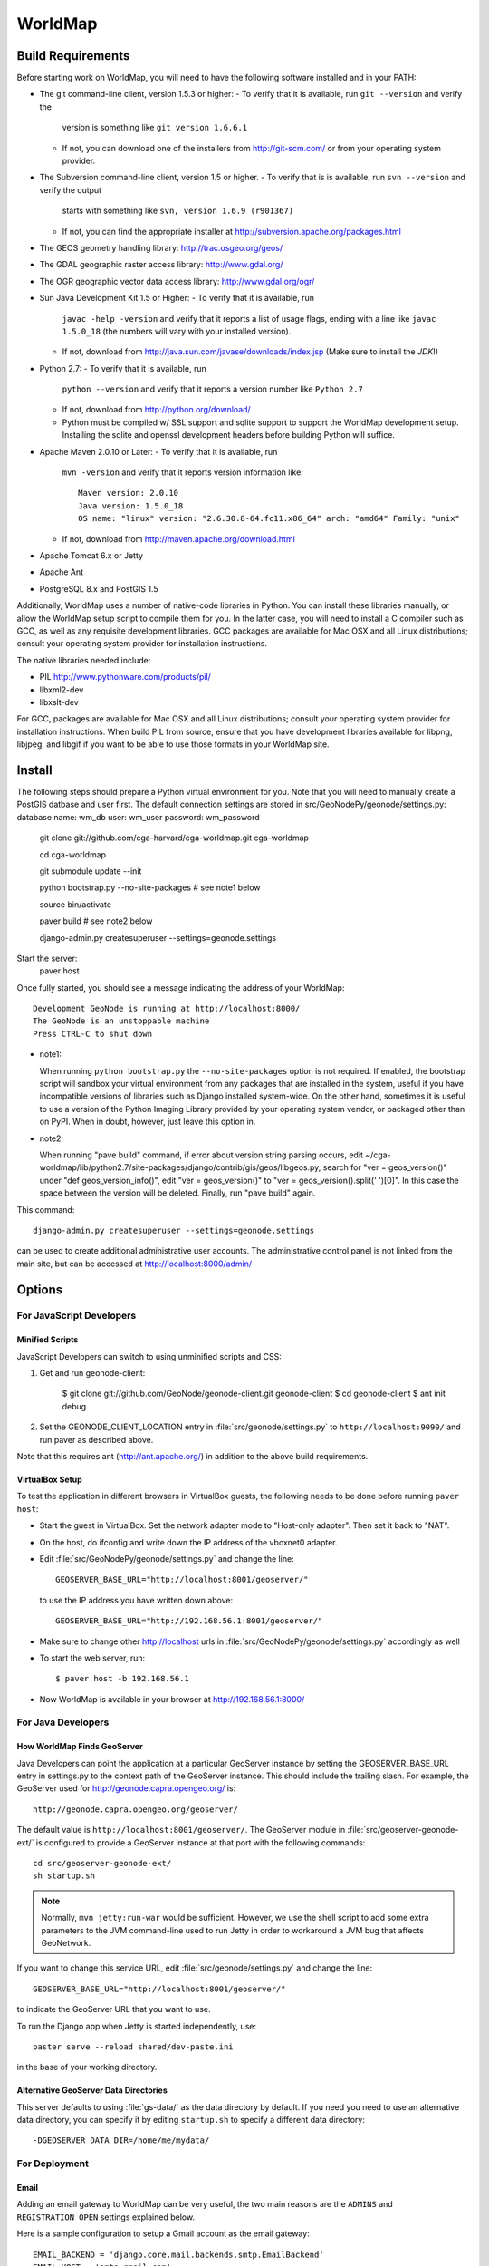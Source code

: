 =========
 WorldMap
=========

Build Requirements 
==================

Before starting work on WorldMap, you will need to have the following
software installed and in your PATH:

* The git command-line client, version 1.5.3 or higher:
  - To verify that it is available, run ``git --version`` and verify the
    version is something like ``git version 1.6.6.1``
  - If not, you can download one of the installers from http://git-scm.com/ or
    from your operating system provider.

* The Subversion command-line client, version 1.5 or higher.
  - To verify that is is available, run ``svn --version`` and verify the output
    starts with something like ``svn, version 1.6.9 (r901367)``
  - If not, you can find the appropriate installer at
    http://subversion.apache.org/packages.html

* The GEOS geometry handling library: http://trac.osgeo.org/geos/

* The GDAL geographic raster access library: http://www.gdal.org/

* The OGR geographic vector data access library: http://www.gdal.org/ogr/

* Sun Java Development Kit 1.5 or Higher: 
  - To verify that it is available, run
    ``javac -help -version`` and verify that it reports a list of usage flags,
    ending with a line like ``javac 1.5.0_18`` (the numbers will vary with your
    installed version).
  - If not, download from http://java.sun.com/javase/downloads/index.jsp 
    (Make sure to install the *JDK*!) 

* Python 2.7:
  - To verify that it is available, run 
    ``python --version`` and verify that it reports a version number like
    ``Python 2.7``
  - If not, download from http://python.org/download/
  - Python must be compiled w/ SSL support and sqlite support to
    support the WorldMap development setup.  Installing the sqlite and
    openssl development headers before building Python will suffice.

* Apache Maven 2.0.10 or Later:
  - To verify that it is available, run
    ``mvn -version`` and verify that it reports version information like::
        
      Maven version: 2.0.10
      Java version: 1.5.0_18
      OS name: "linux" version: "2.6.30.8-64.fc11.x86_64" arch: "amd64" Family: "unix"

  - If not, download from http://maven.apache.org/download.html

* Apache Tomcat 6.x or Jetty

* Apache Ant

* PostgreSQL 8.x and PostGIS 1.5


Additionally, WorldMap uses a number of native-code libraries in Python.  You
can install these libraries manually, or allow the WorldMap setup script to
compile them for you.   In the latter case, you will need to install a C
compiler such as GCC, as well as any requisite development libraries.  GCC
packages are available for Mac OSX and all Linux distributions; consult your
operating system provider for installation instructions.

The native libraries needed include:

* PIL http://www.pythonware.com/products/pil/

* libxml2-dev

* libxslt-dev

For GCC, packages are available for Mac OSX and all Linux distributions;
consult your operating system provider for installation instructions.  When
build PIL from source, ensure that you have development libraries available for
libpng, libjpeg, and libgif if you want to be able to use those formats in your
WorldMap site.


Install
=======


The following steps should prepare a Python virtual environment for you.  Note that you will need 
to manually create a PostGIS datbase and user first.  The default connection settings are
stored in src/GeoNodePy/geonode/settings.py:
database name: wm_db
user: wm_user
password: wm_password


  git clone git://github.com/cga-harvard/cga-worldmap.git cga-worldmap
  
  cd cga-worldmap
  
  git submodule update --init
  
  python bootstrap.py --no-site-packages # see note1 below
  
  source bin/activate
  
  paver build # see note2 below
  
  django-admin.py createsuperuser --settings=geonode.settings


Start the server:
  paver host


Once fully started, you should see a message indicating the address of your WorldMap::
  
  Development GeoNode is running at http://localhost:8000/
  The GeoNode is an unstoppable machine
  Press CTRL-C to shut down


* note1::

  When running ``python bootstrap.py`` the ``--no-site-packages`` option is
  not required.  If enabled, the bootstrap script will sandbox your virtual
  environment from any packages that are installed in the system, useful if
  you have incompatible versions of libraries such as Django installed
  system-wide.  On the other hand, sometimes it is useful to use a version of
  the Python Imaging Library provided by your operating system
  vendor, or packaged other than on PyPI.  When in doubt, however, just leave
  this option in.

* note2::

  When running "pave build" command, if error about version string parsing occurs, 
  edit ~/cga-worldmap/lib/python2.7/site-packages/django/contrib/gis/geos/libgeos.py,
  search for "ver = geos_version()" under "def geos_version_info()", 
  edit "ver = geos_version()" to "ver = geos_version().split(' ')[0]".
  In this case the space between the version will be deleted.
  Finally, run "pave build" again.

This command::

  django-admin.py createsuperuser --settings=geonode.settings

can be used to create additional administrative user accounts.  The administrative control panel is not
linked from the main site, but can be accessed at http://localhost:8000/admin/

Options
=======

For JavaScript Developers
-------------------------

Minified Scripts
................

JavaScript Developers can switch to using unminified scripts and CSS:

1. Get and run geonode-client:

    $ git clone git://github.com/GeoNode/geonode-client.git geonode-client
    $ cd geonode-client
    $ ant init debug

2. Set the GEONODE_CLIENT_LOCATION entry in :file:`src/geonode/settings.py` to
   ``http://localhost:9090/`` and run paver as described above.

Note that this requires ant (http://ant.apache.org/) in addition to the above
build requirements.

VirtualBox Setup
................

To test the application in different browsers in VirtualBox guests, the
following needs to be done before running ``paver host``:

* Start the guest in VirtualBox. Set the network adapter mode to
  "Host-only adapter". Then set it back to "NAT".

* On the host, do ifconfig and write down the IP address of the vboxnet0
  adapter.

* Edit :file:`src/GeoNodePy/geonode/settings.py` and change the line::

    GEOSERVER_BASE_URL="http://localhost:8001/geoserver/"

  to use the IP address you have written down above::

    GEOSERVER_BASE_URL="http://192.168.56.1:8001/geoserver/"

* Make sure to change other http://localhost urls in
  :file:`src/GeoNodePy/geonode/settings.py` accordingly as well

* To start the web server, run::

    $ paver host -b 192.168.56.1

* Now WorldMap is available in your browser at http://192.168.56.1:8000/


For Java Developers
-------------------

How WorldMap Finds GeoServer
...........................

Java Developers can point the application at a particular GeoServer instance by
setting the GEOSERVER_BASE_URL entry in settings.py to the context path of the
GeoServer instance.  This should include the trailing slash.  For example, the
GeoServer used for http://geonode.capra.opengeo.org/ is::

    http://geonode.capra.opengeo.org/geoserver/

The default value is ``http://localhost:8001/geoserver/``.  The GeoServer module
in :file:`src/geoserver-geonode-ext/` is configured to provide a GeoServer
instance at that port with the following commands::
   
    cd src/geoserver-geonode-ext/
    sh startup.sh

.. note:: 
    Normally, ``mvn jetty:run-war`` would be sufficient.  However, we use the
    shell script to add some extra parameters to the JVM command-line used to
    run Jetty in order to workaround a JVM bug that affects GeoNetwork.

If you want to change this service URL, edit :file:`src/geonode/settings.py` and
change the line::
  
    GEOSERVER_BASE_URL="http://localhost:8001/geoserver/"

to indicate the GeoServer URL that you want to use. 

To run the Django app when Jetty is started independently, use::

    paster serve --reload shared/dev-paste.ini

in the base of your working directory.


Alternative GeoServer Data Directories
......................................

This server defaults to using :file:`gs-data/` as the data directory by default.
If you need you need to use an alternative data directory, you can specify it
by editing ``startup.sh`` to specify a different data directory::
 
    -DGEOSERVER_DATA_DIR=/home/me/mydata/ 

For Deployment
--------------

Email
.....

Adding an email gateway to WorldMap can be very useful, the two main reasons are
the ``ADMINS`` and ``REGISTRATION_OPEN`` settings explained below.

Here is a sample configuration to setup a Gmail account as the email gateway::

    EMAIL_BACKEND = 'django.core.mail.backends.smtp.EmailBackend'
    EMAIL_HOST = 'smtp.gmail.com'
    EMAIL_HOST_USER = 'foo@gmail.com'
    EMAIL_HOST_PASSWORD = 'bar'
    EMAIL_PORT = 587
    EMAIL_USE_TLS = True

More informacion can be found in the django docs::

    http://docs.djangoproject.com/en/dev/ref/settings/?from=olddocs#email-backend

ADMINS
......

When ``DEBUG=False`` django will not display the usual error page, but will
email the people in the ADMINS tuple with the error traceback::

    ADMINS = (
        ('Carlos Valderrama', 'carlos.valderrama@gmail.com'),
        ('Diego Maradona', 'diego.maradona@gmail.com'),
    )

REGISTRATION_OPEN
.................

In order to let people autoregister to the WorldMap, set::

    REGISTRATION_OPEN=True

This needs email to be configured and your website's domain name properly set in
the Sites application (the default is example.com)::

    http://localhost:8000/admin/sites/site/1


POSTGIS INTEGRATION
.................
To automatically import uploaded shapefiles to a PostGIS database, open the settings.py file and set  'DB_DATASTORE' to 'True'.
Then assign the appropriate connection values to the other DB_DATASTORE_* settings below it:

DB_DATASTORE_NAME = '<Name of your PostGIS database>'
DB_DATASTORE_USER = '<Database user name>'
DB_DATASTORE_PASSWORD = '<Database user password>'
DB_DATASTORE_HOST = '<Database hostname (typically localhost)'
DB_DATASTORE_PORT = '<Database port (typically 5432)>'
DB_DATASTORE_TYPE='postgis'


TILE CACHING
.............
Create or edit the 'gwc-gs.xml' file under the gwc directory within your GeoServer data directory:
<GeoServerGWCConfig>
   <directWMSIntegrationEnabled>true</directWMSIntegrationEnabled>
   <WMSCEnabled>true</WMSCEnabled>
   <WMTSEnabled>true</WMTSEnabled>
   <TMSEnabled>true</TMSEnabled>
   <cacheLayersByDefault>true</cacheLayersByDefault>
   <cacheNonDefaultStyles>true</cacheNonDefaultStyles>
   <metaTilingX>4</metaTilingX>
   <metaTilingY>4</metaTilingY>
   <defaultCachingGridSetIds>
     <string>EPSG:900913</string>
   </defaultCachingGridSetIds>
   <defaultCoverageCacheFormats>
     <string>image/jpeg</string>
   </defaultCoverageCacheFormats>
   <defaultVectorCacheFormats>
     <string>image/png</string>
   </defaultVectorCacheFormats>
   <defaultOtherCacheFormats>
     <string>image/png</string>
   </defaultOtherCacheFormats>
</GeoServerGWCConfig>


GAZETTEER
..............
The gazetteer is disabled by default because it adds a bit of complexity to the setup process.
It should be enabled only if PostGIS integration is also enabled.

In your settings.py file:
* uncomment the following in INSTALLED_APPS:
    * #geonode.gazetteer,
* uncomment and modify if necessary the entire "GAZETTEER SETTINGS" section

If you want to enable full-text search for the gazetteer, run the following commands in the DB_DATASTORE database:
    ALTER TABLE gazetteer_gazetteerentry ADD COLUMN placename_tsv tsvector;
    CREATE INDEX placename_tsv_index on gazetteer_gazetteerentry using gin(placename_tsv);
    UPDATE gazetteer_gazetteerentry SET text_search =
         to_tsvector('english', coalesce(place_name,''));
    CREATE TRIGGER tsvectorupdate BEFORE INSERT OR UPDATE
      ON gazetteer_gazetteerentry FOR EACH ROW EXECUTE PROCEDURE
      tsvector_update_trigger(placename_tsv, 'pg_catalog.english', place_name);

and then set GAZETTEER_FULLTEXTSEARCH = True in settings



QUEUE
..............
WorldMap can now optionally make use of Celery (http://celeryproject.org/) to send certain tasks (updating
the gazetteer, updating layer boundaries after creating/editing features) to a job queue
where they will be processed later.

In your settings.py file, uncomment the following in INSTALLED_APPS:
* #'geonode.queue',
* #'djcelery',
* #'djkombu',

The run interval is determined by QUEUE_INTERVAL - the default is 10 minutes.

You will need to manually setup and run the celery processes on your server.  For basic
instructions on doing so see  :file:`docs/deploy/celery_queue.txt`



ALTERNATE LAYER-SPECIFIC SECURITY SYSTEM
...........................................................................................
Place config.xml file in geoserver's data/security/auth/geonodeAuthProvider:

<org.geonode.security.GeoNodeAuthProviderConfig>
  <id>-53e27318:1396869cb2d:-7fef</id>
  <name>geonodeAuthProvider</name>
  <className>org.geonode.security.GeoNodeAuthenticationProvider</className>
  <baseUrl>http://localhost:8000/</baseUrl>
</org.geonode.security.GeoNodeAuthProviderConfig>

Change baseUrl if necessary.


In WEB-INF/web.xml, add the following, and change the user/password values:
    <context-param>
        <param-name>org.geonode.security.databaseSecurityClient.url</param-name>
        <param-value>jdbc:postgresql://localhost:5432/worldmap?user=wmuser&amp;password=wmus3r2012</param-value>
    </context-param>

Add the function in src/geoserver-geonode-ext/src/main/resources/org/geonode/security/geonode_authorize_layer.sql to the worldmap database



Directory Structure
===================

* docs/ - Documentation based on Sphinx
* pavement.py - Main build script.
* shared/ - Configuration files and support files for the installer.
* src/ - Source code for the java, javascript and python modules. Split in:

    * geonode-client/ - the JavaScript/CSS for general apps (the Map editor,
      search, embedded viewer...)
    * GeoNodePy/ - the Python/Django modules.  Inside, geonode/ is the "core".
    * geoserver-geonode-ext/ - the GeoServer extensions used by the GeoNode.
      Actually, the build script for this project is set up to create a WAR
      that includes those extensions, not just a bundle with the extension.

GPL License
=======

WorldMap is free software: you can redistribute it and/or modify
it under the terms of the GNU General Public License as published by
the Free Software Foundation, either version 3 of the License, or
(at your option) any later version.

WorldMap is distributed in the hope that it will be useful,
but WITHOUT ANY WARRANTY; without even the implied warranty of
MERCHANTABILITY or FITNESS FOR A PARTICULAR PURPOSE.  See the
GNU General Public License for more details.

You should have received a copy of the GNU General Public License
along with WorldMap.  If not, see <http://www.gnu.org/licenses/>.

WorldMap is Copyright 2014 President and Fellows of Harvard College

